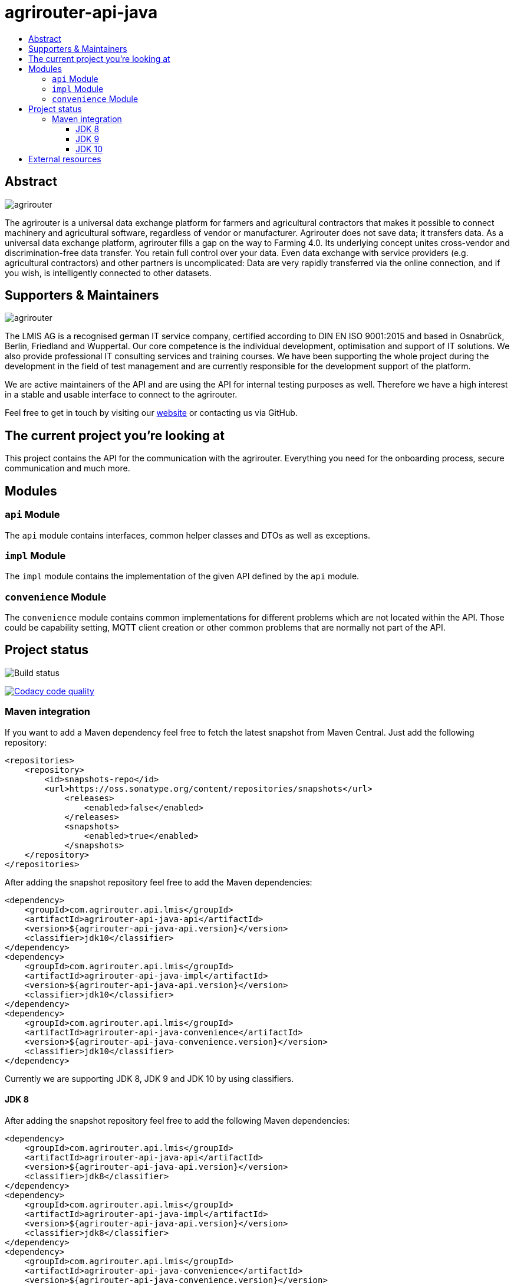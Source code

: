 
= agrirouter-api-java
:imagesdir: assets/images
:toc:
:toc-title:
:toclevels: 4

[abstract]
== Abstract
image::agrirouter.svg[agrirouter]

The agrirouter is a universal data exchange platform for farmers and agricultural contractors that makes it possible to connect machinery and agricultural software, regardless of vendor or manufacturer. Agrirouter does not save data; it transfers data.
As a universal data exchange platform, agrirouter fills a gap on the way to Farming 4.0. Its underlying concept unites cross-vendor and discrimination-free data transfer. You retain full control over your data. Even data exchange with service providers (e.g. agricultural contractors) and other partners is uncomplicated: Data are very rapidly transferred via the online connection, and if you wish, is intelligently connected to other datasets.

== Supporters & Maintainers
image::lmis.svg[agrirouter]

The LMIS AG is a recognised german IT service company, certified according to DIN EN ISO 9001:2015 and based in
Osnabrück, Berlin, Friedland and Wuppertal. Our core competence is the individual development, optimisation and support
of IT solutions. We also provide professional IT consulting services and training courses. We have been supporting
the whole project during the development in the field of test management and are currently responsible for the development
support of the platform.

We are active maintainers of the API and are using the API for internal testing purposes as well. Therefore we have a
high interest in a stable and usable interface to connect to the agrirouter.

Feel free to get in touch by visiting our https://www.lmis.de[website] or contacting us via GitHub.

== The current project you're looking at

This project contains the API for the communication with the agrirouter. Everything you need for the onboarding process, secure communication and much more.

== Modules

=== `api` Module

The `api` module contains interfaces, common helper classes and DTOs as well as exceptions.

=== `impl` Module

The `impl` module contains the implementation of the given API defined by the `api` module.

=== `convenience` Module

The `convenience` module contains common implementations for different problems which are not located within the API. Those could be capability setting, MQTT client creation or other common problems that are normally not part of the API.

== Project status
image::https://travis-ci.com/DKE-Data/agrirouter-api-java.svg?branch=develop[Build status]
image:https://api.codacy.com/project/badge/Grade/d8fde962e7814c96badd43e65aa84815["Codacy code quality", link="https://www.codacy.com/app/cf4thqgxcnxaovouxtnv/agrirouter-api-java?utm_source=github.com&utm_medium=referral&utm_content=DKE-Data/agrirouter-api-java&utm_campaign=Badge_Grade"]

=== Maven integration

If you want to add a Maven dependency feel free to fetch the latest snapshot from Maven Central. Just add the following repository:

```xml
<repositories>
    <repository>
        <id>snapshots-repo</id>
        <url>https://oss.sonatype.org/content/repositories/snapshots</url>
            <releases>
                <enabled>false</enabled>
            </releases>
            <snapshots>
                <enabled>true</enabled>
            </snapshots>
    </repository>
</repositories>
```

After adding the snapshot repository feel free to add the Maven dependencies:

```xml
<dependency>
    <groupId>com.agrirouter.api.lmis</groupId>
    <artifactId>agrirouter-api-java-api</artifactId>
    <version>${agrirouter-api-java-api.version}</version>
    <classifier>jdk10</classifier>
</dependency>
<dependency>
    <groupId>com.agrirouter.api.lmis</groupId>
    <artifactId>agrirouter-api-java-impl</artifactId>
    <version>${agrirouter-api-java-api.version}</version>
    <classifier>jdk10</classifier>
</dependency>
<dependency>
    <groupId>com.agrirouter.api.lmis</groupId>
    <artifactId>agrirouter-api-java-convenience</artifactId>
    <version>${agrirouter-api-java-convenience.version}</version>
    <classifier>jdk10</classifier>
</dependency>
```

Currently we are supporting JDK 8, JDK 9 and JDK 10 by using classifiers.

==== JDK 8

After adding the snapshot repository feel free to add the following Maven dependencies:

```xml
<dependency>
    <groupId>com.agrirouter.api.lmis</groupId>
    <artifactId>agrirouter-api-java-api</artifactId>
    <version>${agrirouter-api-java-api.version}</version>
    <classifier>jdk8</classifier>
</dependency>
<dependency>
    <groupId>com.agrirouter.api.lmis</groupId>
    <artifactId>agrirouter-api-java-impl</artifactId>
    <version>${agrirouter-api-java-api.version}</version>
    <classifier>jdk8</classifier>
</dependency>
<dependency>
    <groupId>com.agrirouter.api.lmis</groupId>
    <artifactId>agrirouter-api-java-convenience</artifactId>
    <version>${agrirouter-api-java-convenience.version}</version>
    <classifier>jdk8</classifier>
</dependency>
```
==== JDK 9

After adding the snapshot repository feel free to add the following Maven dependencies:

```xml
<dependency>
    <groupId>com.agrirouter.api.lmis</groupId>
    <artifactId>agrirouter-api-java-api</artifactId>
    <version>${agrirouter-api-java-api.version}</version>
    <classifier>jdk9</classifier>
</dependency>
<dependency>
    <groupId>com.agrirouter.api.lmis</groupId>
    <artifactId>agrirouter-api-java-impl</artifactId>
    <version>${agrirouter-api-java-api.version}</version>
    <classifier>jdk9</classifier>
</dependency>
<dependency>
    <groupId>com.agrirouter.api.lmis</groupId>
    <artifactId>agrirouter-api-java-convenience</artifactId>
    <version>${agrirouter-api-java-convenience.version}</version>
    <classifier>jdk9</classifier>
</dependency>
```
==== JDK 10

After adding the snapshot repository feel free to add the following Maven dependencies:

```xml
<dependency>
    <groupId>com.agrirouter.api.lmis</groupId>
    <artifactId>agrirouter-api-java-api</artifactId>
    <version>${agrirouter-api-java-api.version}</version>
    <classifier>jdk10</classifier>
</dependency>
<dependency>
    <groupId>com.agrirouter.api.lmis</groupId>
    <artifactId>agrirouter-api-java-impl</artifactId>
    <version>${agrirouter-api-java-api.version}</version>
    <classifier>jdk10</classifier>
</dependency>
<dependency>
    <groupId>com.agrirouter.api.lmis</groupId>
    <artifactId>agrirouter-api-java-convenience</artifactId>
    <version>${agrirouter-api-java-convenience.version}</version>
    <classifier>jdk10</classifier>
</dependency>
```

== External resources

Here are some external resources for the development:

* https://my-agrirouter.com[My Agrirouter Website]
* https://www.aef-online.org[EFDI Protobuf Definition]
* https://www.lmis.de[LMIS - Maintenance & Support]
